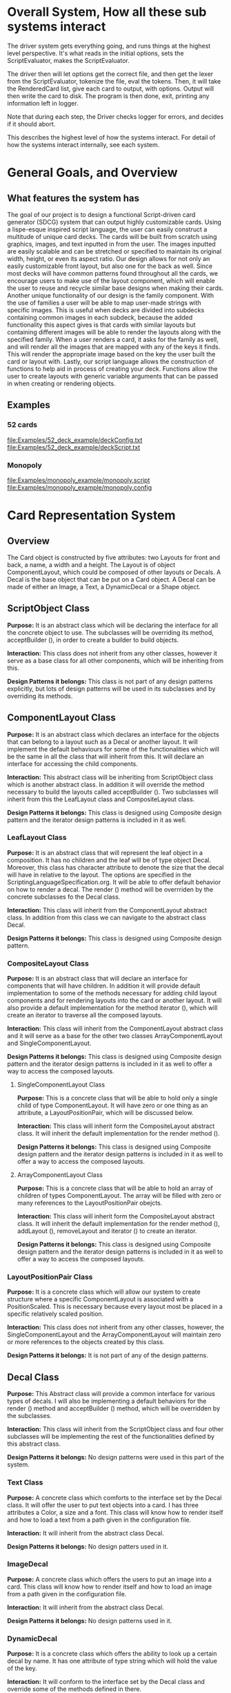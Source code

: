 #+AUTHOR: DP Team
* Overall System, How all these sub systems interact
The driver system gets everything going, and runs things at the highest level perspective.
It's what reads in the initial options, sets the ScriptEvaluator, makes the ScriptEvaluator.

The driver then will let options get the correct file, and then get the lexer from the ScriptEvaluator, tokenize the file, eval the tokens.
Then, it will take the RenderedCard list, give each card to output, with options.
Output will then write the card to disk.
The program is then done, exit, printing any information left in logger. 

Note that during each step, the Driver checks logger for errors, and decides if it should abort. 

This describes the highest level of how the systems interact.
For detail of how the systems interact internally, see each system.
 
* General Goals, and Overview
** What features the system has
The goal of our project is to design a functional Script-driven card generator (SDCG) system that can output highly customizable cards. Using a lispe-esque inspired script language, the user can easily construct a multitude of unique card decks. The cards will be built from scratch using graphics, images, and text inputted in from the user. The images inputted are easily scalable and can be stretched or specified to maintain its original width, height, or even its aspect ratio. Our design allows for not only an easily customizable front layout, but also one for the back as well. Since most decks will have common patterns found throughout all the cards, we encourage users to make use of the layout component, which will enable the user to reuse and recycle similar base designs when making their cards. Another unique functionality of our design is the family component. With the use of families a user will be able to map user-made strings with specific images.  This is useful when decks are divided into subdecks containing common images in each subdeck, because the added functionality this aspect gives is that cards with similar layouts but containing different images will be able to render the layouts along with the specified family. When a user renders a card, it asks for the family as well, and will render all the images that are mapped with any of the keys it finds. This will render the appropriate image based on the key the user built the card or layout with. Lastly, our script language allows the construction of functions to help aid in process of creating your deck. Functions allow the user to create layouts with generic variable arguments that can be passed in when creating or rendering objects.

** Examples
*** 52 cards
file:Examples/52_deck_example/deckConfig.txt
file:Examples/52_deck_example/deckScript.txt
*** Monopoly
file:Examples/monopoly_example/monopoly.script
file:Examples/monopoly_example/monopoly.config

* Card Representation System
** Overview
The Card object is constructed by five attributes: two Layouts for front and back, a name, a width and a height. The Layout is of object ComponentLayout, which could be composed of other layouts or Decals. A Decal is the base object that can be put on a Card object. A Decal can be made of either an Image, a Text, a DynamicDecal or a Shape object.

** ScriptObject Class
*Purpose:* 
It is an abstract class which will be declaring the interface for all the concrete object to use. The subclasses will be overriding its method, acceptBuilder (), in order to create a builder to build objects.

*Interaction:* 
This class does not inherit from any other classes, however it serve as a base class for all other components, which will be inheriting from this.

*Design Patterns it belongs:*
This class is not part of any design patterns explicitly, but lots of design patterns will be used in its subclasses and by overriding its methods.

** ComponentLayout Class
*Purpose:*
It is an abstract class which declares an interface for the objects that can belong to a layout such as a Decal or another layout. It will implement the default behaviours for some of the functionalities which will be the same in all the class that will inherit from this. It will declare an interface for accessing the child components.

*Interaction:* 
This abstract class will be inheriting from ScriptObject class which is another abstract class. In addition it will override the method necessary to build the layouts called acceptBuilder (). Two subclasses will inherit from this the LeafLayout class and CompositeLayout class.

*Design Patterns it belongs:*
This class is designed using Composite design pattern and the iterator design patterns is included in it as well. 

*** LeafLayout Class
*Purpose:* 
It is an abstract class that will represent the leaf object in a composition. It has no children and the leaf will be of type object Decal. Moreover, this class has character attribute to denote the size that the decal will have in relative to the layout. The options are specified in the ScriptingLanguageSpecification.org. It will be able to offer default behavior on how to render a decal. The render () method will be overrriden by the concrete subclasses fo the Decal class.

*Interaction:* 
This class will inherit from the ComponentLayout abstract class. In addition from this class we can navigate to the abstract class Decal.

*Design Patterns it belongs:*
This class is designed using Composite design pattern.

*** CompositeLayout Class
*Purpose:* 
It is an abstract class that will declare an interface for components that will have children. In addition it will provide default implementation to some of the methods necessary for adding child layout components and for rendering layouts into the card or another layout. It will also provide a default implementation for the method iterator (), which will create an iterator to traverse all the composed layouts.

*Interaction:*  
This class will inherit from the ComponentLayout abstract class and it will serve as a base for the other two classes ArrayComponentLayout and SingleComponentLayout.

*Design Patterns it belongs:*
This class is designed using Composite design pattern and the iterator design patterns is included in it as well to offer a way to access the composed layouts.

**** SingleComponentLayout Class
*Purpose:* 
This is a concrete class that will be able to hold only a single child of type ComponentLayout. It will have zero or one thing as an attribute, a LayoutPositionPair, which will be discussed below.

*Interaction:* 
This class will inherit form the CompositeLayout abstract class. It will inherit the default implementation for the render method ().

*Design Patterns it belongs:*
This class is designed using Composite design pattern and the iterator design patterns is included in it as well to offer a way to access the composed layouts.

**** ArrayComponentLayout Class
*Purpose:* 
This is a concrete class that will be able to hold an array of children of types ComponentLayout. The array will be filled with zero or many references to the LayoutPositionPair obejcts.

*Interaction:* 
This class will inherit form the CompositeLayout abstract class. It will inherit the default implementation for the render method (), addLayout (), removeLayout and iterator () to create an iterator.

*Design Patterns it belongs:*
This class is designed using Composite design pattern and the iterator design patterns is included in it as well to offer a way to access the composed layouts.

*** LayoutPositionPair Class
*Purpose:* 
It is a concrete class which will allow our system to create structure where a specific ComponentLayout is associated with a PositionScaled. This is necessary because every layout most be placed in a specific relatively scaled position.

*Interaction:* 
This class does not inherit from any other classes, however, the SingleComponentLayout and the ArrayComponentLayout will maintain zero or more references to the objects created by this class.

*Design Patterns it belongs:*
It is not part of any of the design patterns.

** Decal Class
*Purpose:* 
This Abstract class will provide a common interface for various types of decals. I will also be implementing a default behaviors for the render () method and acceptBuilder () method, which will be overridden by the subclasses.

*Interaction:* 
This class will inherit from the ScriptObject class and four other subclasses will be implementing the rest of the functionalities defined by this abstract class.

*Design Patterns it belongs:*
No design patterns were used in this part of the system.

*** Text Class
*Purpose:* 
A concrete class which comforts to the interface set by the Decal class. It will offer the user to put text objects into a card. I has three attributes a Color, a size and a font. This class will know how to render itself and how to load a text from a path given in the configuration file.

*Interaction:* 
It will inherit from the abstract class Decal.

*Design Patterns it belongs:*
No design patters used in it.

*** ImageDecal
*Purpose:* 
A concrete class which offers the users to put an image into a card. This class will know how to render itself and how to load an image from a path given in the configuration file.

*Interaction:* 
It will inherit from the abstract class Decal.

*Design Patterns it belongs:*
No design patterns used in it.

*** DynamicDecal
*Purpose:* 
It is a concrete class which offers the ability to look up a certain decal by name. It has one attribute of type string which will hold the value of the key.

*Interaction:* 
It will conform to the interface set by the Decal class and override some of the methods defined in there.

*Design Patterns it belongs:*
It can be seen as the RealSubject in the Proxy design pattern.

*** Shape Class
*Purpose:* 
This abstract class will provide a common interface for various shapes which conforming to the interface set by the Decal abstract class.

*Interaction:*
It will be inheriting from the Decal abstract class and four other classes or more will be implementing its functionalities. 

*Design Patterns it belongs:*
No design patterns used in it.

**** Rectangle Class
*Purpose:* 
It will be implementing the interface set by the Shape class and it will offer the user the ability to draw a rectangle on a card. It will also be implementing the render () method in order to render itself on a card. I has three attributes, two dimension and a Color type attribute.

*Interaction:* 
I will be implementing the interface set by the Shape class and also inheriting from it.

*Design Patterns it belongs:*
No design patterns used in it.

**** Circle Class
*Purpose:* 
It will be implementing the interface set by the Shape class and will offer users the ability to draw a circle with a specific radius and specific color on the card. It will override the render () method inherited from the Shape abstract class.

*Interaction:*
I will be implementing the interface set by the Shape class and also inheriting from it.

*Design Patterns it belongs:*
No design patterns used in it.

**** Triangle Class
*Purpose:* 
It will be implementing the interfaces set by the Shape class and will offer the users the ability to draw a triangle with specific sides and specific color on the card. It will override the render () method.

*Interaction:* 
I will be implementing the interface set by the Shape class and also inheriting from it.

*Design Patterns it belongs:*
No design patterns used in it.

**** AnyShape Class
*Purpose:* 
It will be implementing the interface set by the Shape class and will offer the user to build any type of shape by just giving a set of points. The user is responsible for giving the correct amount of point and computing where those points should be.

*Interaction:* 
I will be implementing the interface set by the Shape class and also inheriting from it.

*Design Patterns it belongs:*
No design patterns used in it.

** Card Class
*Purpose:*
This is a concrete class which will be implementing the interface create by ScriptObject class. The objects create by this class will have all the necessary components that a card needs. In addition it will implement the render () method in order to render itself.

*Interaction:* 
It will be inheriting from the ScriptObject concrete class and it will hold two layouts of type ComponentLayout, size attributes and a name.

*Design Patterns it belongs:*
No design patterns used in it.

** PositionScaled Class
*Purpose:*
It is a concrete class which will be implementing the interface defined by the ScriptObject class. It will offer the user to scale position where a component will be placed. The user needs will need to specify the change in percentage for the width, height, x and y position.

*Interaction:* 
It will implement the interface set from the ScriptObject class and override some of behaviours defined there.

*Design Patterns it belongs:*
No design patterns used in it.

** Size Class
*Purpose:*
It is a concrete class used by the user to set the size for various components that will be used in the card. It has two attributes a width and a height.

*Interaction:* 
It will conform to the interface set by the ScriptObject class.

*Design Patterns it belongs:*
No design patterns used in it.

** Family Class
*Purpose:*
It is a concrete class that will offer users the option to associate a certain Decal object with a string. This could be useful because if a certain decal needs to appear in many cards (or layouts) we can refer to it by the name and we don’t need to create it multiple times. 

*Interaction:* 
This class will be implementing the interface set by the ScriptObject class. 

*Design Patterns it belongs:*
No design patterns used in it.

** ConsPair Class
*Purpose:*
It is an abstract class that will enable the user to associate two different object with each other. Bothe these object will be of type ScriptObject. Script object is an abstract class implemented by many other concrete classes.

*Interaction:* 
It will be implementing the interface set by the ScriptObject class and override the functionalities defined in there.

*Design Patterns it belongs:*
No design patterns used in it.

** List Class 
*Purpose:*
It is a concrete class that will enable the user to create a list of different objects. The elements in this list will be of type ScriptObject.

*Interaction:* 
It will conform to the interface set by the ScriptObject class and override some of the functionalities defined there.

*Design Patterns it belongs:*
No design patterns used in it.

** ErrorScriptObject Class
*Purpose:*
It is a concrete class whose purpose is to create an error or display an error message if a certain token is undefined or unfound in the script language.

*Interaction:* 
It will implement and conform to the interface set by the parent class ScriptObject.

*Design Patterns it belongs:*
No design patterns used in it.

** NullScriptObject Class
*Purpose:*
It is a concrete class whose purpose is to to denot that there is nothing to be created or nothing is being returned.

*Interaction:* 
It will implement and conform to the interface set by the parent class ScriptObject.

*Design Patterns it belongs:*
No design patterns used in it.

** UndefinedFunction Class
*Purpose:*
It is a concrete class whose purpose is to throw an error when a call to an undefined function is made. The functions should be defined in the scripting language and then later on called with respective parameters.

*Interaction:* 
It will implement and conform to the interface set by the ScriptObject class.

*Design Patterns it belongs:*
No design patterns used in it.


** RenderedCard Class
*Purpose:*
It is a concrete class, whose object will be created as the final result of calling render methods in every component. When everything is rendered, this object will be created.

*Interaction:* 
It will not be inheriting form any other class or being used s a sub class for other classes. However, it will be create by the ScrinptEvaluater’s concrete classes.

*Design Patterns it belongs:*
No design patterns used in it.


** Design Patterns used in Card Representation System
The design pattern that we thought would be fit to use in the Card Representation System are *Composite*, *Iterator*, *Proxy*, and *Addapter*.

*** Composite
**** Why we used?
Our team decided to uses the composite pattern because it offers an easy way to represent hierarchies and also it offers an easy way to treat individual objects and composite objects the same way. Our system allows for a layout component to have layouts or simpler objects such as decal.
**** What we gained?
- Easy way to represent hierarchies of objects.
- Easy way to nest composed and simple objects, inside one another.
- We can treat individual and composed objects the same way.
**** Consequences
- It makes it easier to represent layouts and decals. 
- It makes it easier to access the elements nested inside one another.
- It would be easier to add different types of decal, which are not defined right now.
- The designs looks general.
*** Iterator
**** Why we used?
We decide to use this team in order to allow an easy and simple way to access all the elements that will be used to represent a card object. 
**** What we gained?
- A way to access the components without exposing its internal representation.
- We could support different traversal algorithms, but we only need one.
- It provides a uniform interface even for different structures.
**** Consequences
- No bad consequences on using the iterator patterns.
*** Proxy
**** Why we used?
Proxy pattern is used very lightly and only just one part of it. It is being used in the DynamicDecal class. The Dynamic Decal is the RealSubject, which will carry (execute) the request forwarded to it. The request would be to receive a decal given a string.
**** What we gained?
- We have the ability to indirectly reference to the Dycamin Decal class and retrieve something from it.
**** Consequences
- No consequences as a result of using this pattern.
*** Adapter
**** Why we used?
The adapter pattern is used for our Image class. Our image class will not be able to directly conform to the Image interface provided by the Java libraries. Therefore, we need to create a JavaImageAdapter class to adapt the interface we want with the interface we have.
**** What we gained?
- Ability to use an Image object, which behaves similar to the one used in Java libraries.
**** Consequences
- No bad consequences by using this design pattern.


* Driver System (Includes Logger, output, options)
** Options Reading system
*** for each class
**** Purpose
**** What patterns it partakes in
*** Design Patterns used
**** Why we used?
**** What we gained?
**** Consequences
** for each class
*** Purpose
*** What patterns it partakes in
** Design Patterns used
*** Why we used?
*** What we gained?
*** Consequences

** Logging system
*** for each class
**** Purpose
**** What patterns it partakes in
*** Design Patterns used
**** Why we used?
**** What we gained?
**** Consequences



* ScriptEvaluator system  (This includes all the builders, and the Lexer
When ever I say Builders, I mean subclasses of ScriptObjectBuilder

** Builder
*** Why we used?
We have a ScriptObject which needs to be constructed, but the script objects vary quite a bit, and are all constructed differently. 
We can however, use a same general process, of first determining what to make, and then the arguments given.
Thus, we can use a builder to separate the actual construction and representation from the construction process.
The builder itself knows what to do from the parameters given, and the tokens return the correct builder.
The ScriptEvaluator then can run the same process for each builder to receive the script object result.

This process will look something like this. 
#+BEGIN_SRC java
ScriptObject doParse(Tokens token) {
    Builder builder = token.getBuilder(this);
        
    for (Token arg : token.getArgumentTokens()) {
        builder.addToken(this);
    }
    ScriptObject obj = builder.getResult();

    return obj;
}
#+END_SRC
Builder will define addToken something like this.
#+BEGIN_SRC java
void addToken(Token token) {
    ScriptObject obj = eval.doParse(token);
    obj.accept(this);

}
//This will be overriden by some builders!
#+END_SRC

The Builder itself is only dependent on the ScriptEvaluator, which contains the minimium operations needed for the language. 

This serves as the Director, and the implementor, CardLispScriptEvaluator, could potentially be replaced with a different one, allow the same builders to be used with a different language.

Most however, do not actually need it.
One could simple give a null ScriptObjectEvaluator to those that do not need it. 
Or, one could make a constructor that automatically does this, to avoid the programmer having to worry.
Or, split the ScriptObjectBuilder. 
Keep the existing base, but add another subclass, and give that one the eval.
Then, only the Builders that need it would have it.
If it wasn't late Thursday, I would do this, but the benefits are minor, if any.
Since ScriptObject often need the environment for look ups, it some ScriptObjects could be made, but some couldn't. Thus, even if the dependency on the ScriptEvaluator was removed for some builders, we wouldn't know when something that does require it might be made.
Transparency would be loss either way, and it doesn't make sense to try to build ScriptObjects outside the script.

**** To Summarize
Thus, the builders can be used with a variety of languages, and some could be used anywhere, although doing so would cost some transparency.
They effectively isolate building objects from the rest of the scripting language, and allow a uniform process to create them all.
They enable easily changing the construction process for a new object, and adding new builders can be used to add new language features.


*** What we gained?
- Ability to easily change how a certain thing is constructed, just replace the builder
- The same process to construct all ScriptObjectBuilder
- Can add new products by putting in new builders
*** Consequences
- Lots of builder classes, complicated design. 
- Builder might be overkill for some simple objects constructed.
- Builder has access to script evaluator, which is needed for construction, but is some coupling.
  - Evaluator has a big larger interface than it should to allow this coupling with the builders.
*** Where used
In the ScriptObjectBuilder, and subclasses

** Visitor
*** Why we used?
Needed to perform various operations across the various forms of ScriptObjects, both for rendering, and to construct ScriptObjects that contain ScriptObjects. 
Avoids need to cast when retrieving a ScriptObject from the environment, the ScriptObject tells the visiter what is being added. 
*** What we gained?
- Ability to avoid casting when adding parameters, and retrieving variables from the environment.
*** Consequences
- Must modify the ScriptObjectBuilder class for each new ScriptObject made
  - However, since their is a default for adding, that is, to forward to addScriptObject for an unexpected/unneeded type, only the concrete builders that need to deal with this new type need to be modified, so in practice, not a big problem
- Visiter has lots of methods, potentially lots to inherit.
  
*** Where used
In the ScriptObjectBuilder, and subclasses.
** State ( Builders )
*** Why we used?
Most of the  ScruptObjectBuilder concrete subclassess change what they do depending on what arguments are given in. Generally they need to choose how to create the thing they are supposed to build, based on arguments are given in. There are some cases where a builder might choose between a few different, but similar, concrete class based on the arguments. And some other of the ScriptObjects are only valid if certain arguments are given, and until then, the context doesn't know if valid arguments were given!

This results in a context that needs to mantain its state, and change what it does based on what arguments have been given in.
The state pattern is an ideal fit for this.
Also, most builders have an error state they will go to if an invalid sequence of arguments occurs. 
*** What we gained?
- Builders isolate behavior in state.
  - No need for conditional logic to check what should be done, states handle this.
*** Consequences
- Many of the context (Builders) have to provide numerous extra operations to support the tight coupling between the two, some of which potentially violate state.
  - However, since the Builders will almost always be treated as their super class, ScriptObjectBuilder, which has a much tighter interface, this is a non-issue. 
  - Additionally, since the states are to be implemented as inner classes, these operations need not be part of the public interface, again making it a non-issue. 

    
** FactoryMethod 
*** Where used
In the ScriptEvalutor interface, getLexer.
Returns a implementor of the Lexer interface. 

While right now there is only one Lexer implementor, if another language were added, this would change.

*** Why?
If another language is added, then we will want to ensure we are using the correct scripting lexer for it.
This ensures that with the parallel type hierarchy, the correct lexer and ScriptEvaluator are used.
Since it is just a pair, an abstract factory is overkill, a single method will do.
    
** Adapter (String/Double wrappers are tailored object adapters)
*** Why we used?
The Scripting language contains two types of Atom literals. These are numbers (doubles), and strings. 
We want to use Javas built in String and double type, but those can't be aggregated with the rest of the ScriptObjects. String could potentially be stored as common type Object, but then we'd lose the ScriptObject specific stuff. double could be boxed in Double, and then stored as object, but same issue.
The solution, is to make tailored object adapters, one for each type.
They each have just one operation to adapt, which is to get the value.
This lets the double and String be used with the rest of the ScriptObjects in the system.
*** What we gained?
double, and String can now be used with their Adapters as if they were any other ScriptObject sub type.
*** Consequences
- Inefficiency of an extra object, and an extra reference to follow.

** Protection Proxy (String/Double wrappers)
*** Why we used?
These are constant values, they shouldn't be changed. (If set was added, then this would change, and we would need to add a set method to the proxies. This would still be good, as it would ensure the objects can only be changed one way.)

*** What we gained?
- String/Double ScriptObjects cannot be changed, and if that changes, it will be through one easily monitorable point.
*** Consequences
- Inefficiency of an extra object, and an extra reference to follow.

  
** ScriptEvaluator and the Facade Patter
The ScriptEvaluator was originally going to just be a Facade. 
The ScriptObjectBuilder subclasses would be fine to use without it, and could be used separately on tokens.
However, as the Environment got more complicated, and a current working directory path was needed, the ScriptObject became coupled with the Builders. 
A possible redesign would to make a data interface, which would be all the Builders dependended on, which could then enable the ScriptEvaluator to just be a Facade. However, I do not think that much would be gained from this, and while it is a fairly easy change to make, it is probably not worth the effort.
A more worthwhile Facade could be to make something that takes in a file path, runs the Lexer on it, then the ScriptEvaluator, but this would still be a fairly minor thing.

This being a fairly minor thing is the main reason I believe this not being a Facade is not a problem, the things it is doing are fairly simple. While it is interacting with a complex subsystem, the interactions are fairly simple.


** Composite  for ScriptObject and Token?
*** ScriptObject
ScriptObject and Token both feature recursive composition. 
However, for the ScriptObject, this is limited to just a few special cases, and the ScriptObject has no child management operations. 
Additionally, it's intent is not to represent part-whole hierarchies, or to let clients treat individuals/collections uniformly.
It's intention is to provide a common type, with some common functionality for all objects that exist in the scripting language. Then, code can interact with these objects, and only know that it is some object from the scripting language, but not care exactly what it is.
 - Not Composite pattern
*** Token
The Token features an ExpressionToken, which can have other tokens as arguments, and these can be further expression tokens. The rest of the Tokens are leaves.
The Token type also contains basic child management, in the form of getting the list of arguments as tokens.
Leaf tokens return an empty list. 
The intent is to enable an expression to be treated the same, regardless of whether it is a simple literal, a simple expression, or a bunch of sub expressions. 
- Thus, this is an example of composite pattern
**** Why we used?
Used to enable expression tokens to be made up of subexpressions, and for any piece of an expression to be treated the same when iterating through it, regardless of if it is a Variable, Expression, or Atom literal.
**** What we gained?
- ScriptEvaluator is simple, it does a simple iteration through the tokens. 
- When designing, was able to fairly easily split the original AtomToken into two subclasses, which fit better. Flexibility in adding Token types. 
- Tokens are similar to existing textual structure of language, easy to parse into tokens.
**** Consequences
- The getArguments() is unneeded for most tokens, which are leaves
  - But at least well defined, it's just empty!

** Prototype (Builders)
*** Why we used?
Some of the Builders are paramtized and configured. (The FunctionBuilder is the main one).
Additionally, need a way to get a new instance of the correct builders. 
One option is to store class objects, or a giant conditional statement for each builder.
But the latter hard codes them, and makes it hard to add dynamically (needed for FunctionBuilder), and both don't allow builders that have been configured to be stored. 

While the FunctionBuilder is the main one that needs this, to store the FunctionBody and arguments it is given, and then stored with, it allows flexibility for future builders.
For example, a number operation builder might have one builder concrete class, that takes in the operation to do, +,-,/,*,etc, and then store that builder paramatized with each operation as a prototype.

*** Implementation note
For most of the builders, they are easy to clone. 
They are stored with their freshly constructed state, and don't have much to share.
They can share the initial state, but upon changing state, the clone will get it's own.
The only condition is that any change to the clone shouldn't effect the original.
Lists should be cloned, but items don't need to be deep copied. 
ScriptObjects can be shared, as they are not changed after being constructed.
(If the builder has the object it is constructing, and thus changing, then it should either set a new one, or deep copy it on clone.)
Since Tokens are not changed, the FunctionBuilder can share these.
*** What we gained?
- Can store Builders in the factory easily, and retrieve them via cloning.
- Can change a builder to change an operation, and then store it under a new name, essentially adding a builder to the system.
*** Consequences
- Clone adds some complications.
  - Need to be careful of what can be shared, what must be deep copied. 
** Abstract Factory with Prototypes
*** Why we used?
*** What we gained?
- Enabled tokens to easily retrieve the Builder they need.
- To be able to store the Builders created for defined functions, and retrieve them as if they were the predefined Builders
- To lesson hard coding Builder types in tokens.
- Provide a central repository of the builder prototype. 
*** Consequences
- Memory consequence, Builder prototypes use memory in the map.
- String comparisons can be more expensive time wise than hard coded class instances. 

** Lexer
*** Purpose
To take an input file, and return a list of tokens from it. 
A fairly simple interface, see the UML for decals.

To add support for additional scripting language, provided that the language can be represented with the existing token, just make a new implementor of the interface, and a corresponding ScriptEvaluator implementor!


*** UML
file:Structure_UML/LexerUML.png
*** Token
- Tokens are immutable after creation.
**** Types
***** VariableToken
- Leaf token, holds a var name.
- Returns a VariableBuilderVisiter, with either an UndefinedVariable object if variable is not found, or the variable after looking it up in the env. 
***** AtomToken
- Returns a ConstantBuilderVisiter with the value wrapped in an appropriate ScriptObject. 
****** StringAtomToken
- Leaf token, holds a string.
****** DoubleAtomToken
- Leaf token, holds a double.
***** ParseErrorToken
- Leaf token, represents an error that occured during parsing.
- Return a ConstantBuilderVisiter, with an ErrorScriptObject as the value.
***** ExpressionToken
- The composite of the layouts.
  - Holds other tokens, they are the arguments given to the expression.
  - Holds the name of the function invoked.
- Looks for its builder in the environment.
  - If found, return it!
  - If none found, then make an UndefinedFunctionBuilder
    - If ExpressionToken is only variables, then return UndefinedFunctionBuilder with the given parameter names, and func name. 
      - If the result of this Builder, an UndefinedFunction script object is given to a DefineBuilder as the first argument, that define builder will then define it in the env, so next time the funcname is found, it will be found in the environment!)
    - Else, return an Undefined Function Builder with an ErrorScriptObject. 
**** Purpose
To represent a the language in objects, rather than plain text.
To destringify it. 
That logic can be put in one place, the lexer.
Each token then knows what it is, and knows what builder to get. 
This separates the text representation of the scripting language, from the objects it creates.

** ScriptEvaluator 
*** Environment Subsystem
**** Environment 
An environment frame.
Holds a map of strings to defined variables, and a BuilderFactory.
**** EnvrionmentList
The Environment for the language.
Contains a list of Environments, and operations to check from the most recently defined to the original, global env if a variable, or builder is defined.
Can also manage and remove environments. 
Calling a function will add a frame to this, exiting a function removes said frame.
**** BuilderFactory
Holds the builder prototypes in a map. 
Can add, and retrieve them from the map. 

*** Builder subsystem
The meat of this system.
ScriptObjectBuilder has numerous concrete builders.
Generally, one for each ScriptObject subclass. 
- See the UML for a complete list.
The goal of these builders is to know how to construct a ScriptObject. 
Adding a new object just requires adding a new builder for it, and then adding a new method.
Only the appropriate sub Builders need to care about said new ScriptObject, so unlike with the usual visiter pattern, not all the Builder Visiters need to be updated. 

They encapsulate building a script object.

See the Builder section earlier for more info.

*** RenderedCard
A simple POD class, holds the rendered images of the card, plus it's name.


** Interactions
The ScriptEvaluator implementor is what will go through the tokens, and run the constructor process on the builder.
The driver gets a Lexer from said implementor, and then uses that lexer to make Tokens.
The driver then uses the ScriptEvaluator to eval those tokens. 
The tokens know what builder to make, and may do some small configuration to it. 
Then the builders get directed, as said above. 
When all the tokens are finished, the driver will retrieve the rendered cards.

*** CardRepresentation system and Decal interactions
- The ScriptEvaluator interacts with the CardRepresentation, and Decals fairly heavily.
  - The builders create decals, and place them in leaf-layouts.
  - The builders create, and assemble layouts.
  - The builders create cards, and give them layouts.
  - The builders create families.
  - Render will call .render on a card, with the given families.
    - After doing this, the result will be stored
  - All objects defined are stored in the environment of the ScriptEvaluator
** Note on Lexer + ScriptEvaluator interfaces
Parallel hierarchy!
For each language supported, there will be a ScriptEvaluator + a Lexer implementor pair for it!

